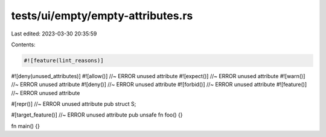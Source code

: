 tests/ui/empty/empty-attributes.rs
==================================

Last edited: 2023-03-30 20:35:59

Contents:

.. code-block:: rs

    #![feature(lint_reasons)]

#![deny(unused_attributes)]
#![allow()] //~ ERROR unused attribute
#![expect()] //~ ERROR unused attribute
#![warn()] //~ ERROR unused attribute
#![deny()] //~ ERROR unused attribute
#![forbid()] //~ ERROR unused attribute
#![feature()] //~ ERROR unused attribute

#[repr()] //~ ERROR unused attribute
pub struct S;

#[target_feature()] //~ ERROR unused attribute
pub unsafe fn foo() {}

fn main() {}


